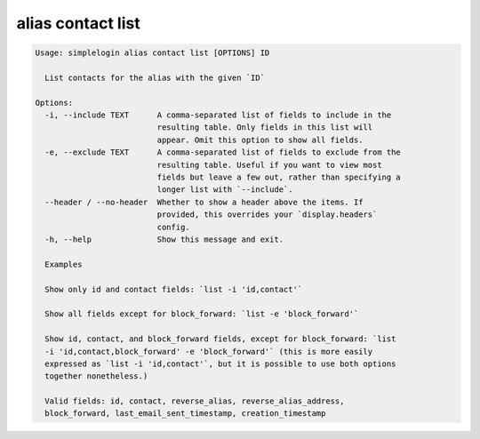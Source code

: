 alias contact list
==================

.. code-block:: console

   Usage: simplelogin alias contact list [OPTIONS] ID

     List contacts for the alias with the given `ID`

   Options:
     -i, --include TEXT      A comma-separated list of fields to include in the
                             resulting table. Only fields in this list will
                             appear. Omit this option to show all fields.
     -e, --exclude TEXT      A comma-separated list of fields to exclude from the
                             resulting table. Useful if you want to view most
                             fields but leave a few out, rather than specifying a
                             longer list with `--include`.
     --header / --no-header  Whether to show a header above the items. If
                             provided, this overrides your `display.headers`
                             config.
     -h, --help              Show this message and exit.

     Examples

     Show only id and contact fields: `list -i 'id,contact'`

     Show all fields except for block_forward: `list -e 'block_forward'`

     Show id, contact, and block_forward fields, except for block_forward: `list
     -i 'id,contact,block_forward' -e 'block_forward'` (this is more easily
     expressed as `list -i 'id,contact'`, but it is possible to use both options
     together nonetheless.)

     Valid fields: id, contact, reverse_alias, reverse_alias_address,
     block_forward, last_email_sent_timestamp, creation_timestamp
